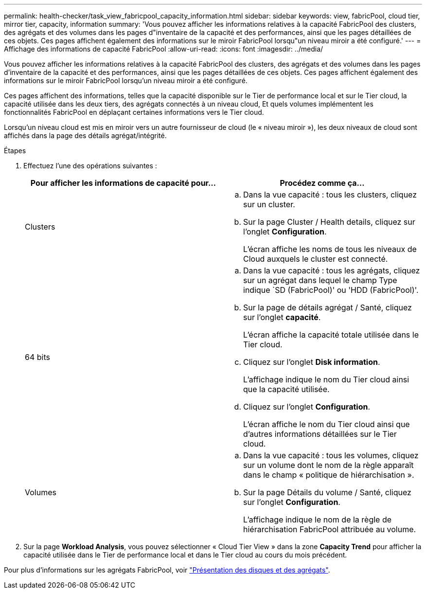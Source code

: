 ---
permalink: health-checker/task_view_fabricpool_capacity_information.html 
sidebar: sidebar 
keywords: view, fabricPool, cloud tier, mirror tier, capacity, information 
summary: 'Vous pouvez afficher les informations relatives à la capacité FabricPool des clusters, des agrégats et des volumes dans les pages d"inventaire de la capacité et des performances, ainsi que les pages détaillées de ces objets. Ces pages affichent également des informations sur le miroir FabricPool lorsqu"un niveau miroir a été configuré.' 
---
= Affichage des informations de capacité FabricPool
:allow-uri-read: 
:icons: font
:imagesdir: ../media/


[role="lead"]
Vous pouvez afficher les informations relatives à la capacité FabricPool des clusters, des agrégats et des volumes dans les pages d'inventaire de la capacité et des performances, ainsi que les pages détaillées de ces objets. Ces pages affichent également des informations sur le miroir FabricPool lorsqu'un niveau miroir a été configuré.

Ces pages affichent des informations, telles que la capacité disponible sur le Tier de performance local et sur le Tier cloud, la capacité utilisée dans les deux tiers, des agrégats connectés à un niveau cloud, Et quels volumes implémentent les fonctionnalités FabricPool en déplaçant certaines informations vers le Tier cloud.

Lorsqu'un niveau cloud est mis en miroir vers un autre fournisseur de cloud (le « niveau miroir »), les deux niveaux de cloud sont affichés dans la page des détails agrégat/intégrité.

.Étapes
. Effectuez l'une des opérations suivantes :
+
[cols="2*"]
|===
| Pour afficher les informations de capacité pour... | Procédez comme ça... 


 a| 
Clusters
 a| 
.. Dans la vue capacité : tous les clusters, cliquez sur un cluster.
.. Sur la page Cluster / Health details, cliquez sur l'onglet *Configuration*.
+
L'écran affiche les noms de tous les niveaux de Cloud auxquels le cluster est connecté.





 a| 
64 bits
 a| 
.. Dans la vue capacité : tous les agrégats, cliquez sur un agrégat dans lequel le champ Type indique `SD (FabricPool)' ou 'HDD (FabricPool)'.
.. Sur la page de détails agrégat / Santé, cliquez sur l'onglet *capacité*.
+
L'écran affiche la capacité totale utilisée dans le Tier cloud.

.. Cliquez sur l'onglet *Disk information*.
+
L'affichage indique le nom du Tier cloud ainsi que la capacité utilisée.

.. Cliquez sur l'onglet *Configuration*.
+
L'écran affiche le nom du Tier cloud ainsi que d'autres informations détaillées sur le Tier cloud.





 a| 
Volumes
 a| 
.. Dans la vue capacité : tous les volumes, cliquez sur un volume dont le nom de la règle apparaît dans le champ « politique de hiérarchisation ».
.. Sur la page Détails du volume / Santé, cliquez sur l'onglet *Configuration*.
+
L'affichage indique le nom de la règle de hiérarchisation FabricPool attribuée au volume.



|===
. Sur la page *Workload Analysis*, vous pouvez sélectionner « Cloud Tier View » dans la zone *Capacity Trend* pour afficher la capacité utilisée dans le Tier de performance local et dans le Tier cloud au cours du mois précédent.


Pour plus d'informations sur les agrégats FabricPool, voir https://docs.netapp.com/us-en/ontap/disks-aggregates/index.html["Présentation des disques et des agrégats"].
